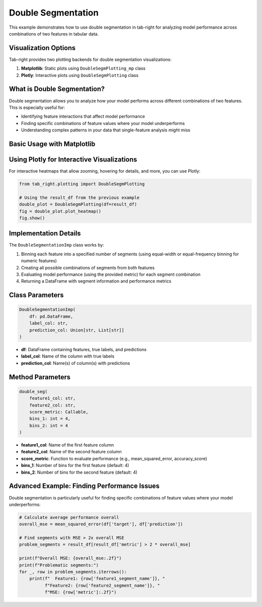 .. _seg_double_example:

Double Segmentation
==================

This example demonstrates how to use double segmentation in tab-right for analyzing model performance across combinations of two features in tabular data.

Visualization Options
--------------------

Tab-right provides two plotting backends for double segmentation visualizations:

1. **Matplotlib**: Static plots using ``DoubleSegmPlotting_mp`` class
2. **Plotly**: Interactive plots using ``DoubleSegmPlotting`` class

What is Double Segmentation?
---------------------------

Double segmentation allows you to analyze how your model performs across different combinations of two features. This is especially useful for:

- Identifying feature interactions that affect model performance
- Finding specific combinations of feature values where your model underperforms
- Understanding complex patterns in your data that single-feature analysis might miss

Basic Usage with Matplotlib
-------------------------

.. plot::
    :context: close-figs

    import numpy as np
    import pandas as pd
    import matplotlib.pyplot as plt
    from sklearn.metrics import mean_squared_error
    from tab_right.segmentations.double_seg import DoubleSegmentationImp
    from tab_right.plotting import DoubleSegmPlotting_mp

    # Create sample data
    np.random.seed(42)
    n_samples = 1000

    # Generate features with correlations
    feature1 = np.random.normal(0, 1, n_samples)
    feature2 = 0.5 * feature1 + 0.5 * np.random.normal(0, 1, n_samples)

    # Generate target with complex interaction
    target = 2 + 3 * feature1 + 2 * feature2 + 4 * (feature1 * feature2) + np.random.normal(0, 1, n_samples)

    # Generate prediction (biased in some regions)
    prediction = 2 + 3 * feature1 + 2 * feature2 + np.random.normal(0, 2, n_samples)

    # Create DataFrame
    df = pd.DataFrame({
        'feature1': feature1,
        'feature2': feature2,
        'target': target,
        'prediction': prediction
    })

    # Create DoubleSegmentationImp instance
    double_seg = DoubleSegmentationImp(
        df=df,
        label_col='target',
        prediction_col='prediction'
    )

    # Apply double segmentation
    result_df = double_seg(
        feature1_col='feature1',
        feature2_col='feature2',
        score_metric=mean_squared_error,
        bins_1=4,
        bins_2=4
    )

    # Visualize results with matplotlib using tab_right's built-in class
    double_plot = DoubleSegmPlotting_mp(df=result_df)
    fig = double_plot.plot_heatmap()
    plt.show()

Using Plotly for Interactive Visualizations
-----------------------------------------

For interactive heatmaps that allow zooming, hovering for details, and more, you can use Plotly:

.. code-block:: python

    from tab_right.plotting import DoubleSegmPlotting

    # Using the result_df from the previous example
    double_plot = DoubleSegmPlotting(df=result_df)
    fig = double_plot.plot_heatmap()
    fig.show()

Implementation Details
--------------------

The ``DoubleSegmentationImp`` class works by:

1. Binning each feature into a specified number of segments (using equal-width or equal-frequency binning for numeric features)
2. Creating all possible combinations of segments from both features
3. Evaluating model performance (using the provided metric) for each segment combination
4. Returning a DataFrame with segment information and performance metrics

Class Parameters
--------------

.. code-block:: python

    DoubleSegmentationImp(
        df: pd.DataFrame,
        label_col: str,
        prediction_col: Union[str, List[str]]
    )

- **df**: DataFrame containing features, true labels, and predictions
- **label_col**: Name of the column with true labels
- **prediction_col**: Name(s) of column(s) with predictions

Method Parameters
--------------

.. code-block:: python

    double_seg(
        feature1_col: str,
        feature2_col: str,
        score_metric: Callable,
        bins_1: int = 4,
        bins_2: int = 4
    )

- **feature1_col**: Name of the first feature column
- **feature2_col**: Name of the second feature column
- **score_metric**: Function to evaluate performance (e.g., mean_squared_error, accuracy_score)
- **bins_1**: Number of bins for the first feature (default: 4)
- **bins_2**: Number of bins for the second feature (default: 4)

Advanced Example: Finding Performance Issues
------------------------------------------

Double segmentation is particularly useful for finding specific combinations of feature values where your model underperforms:

.. code-block:: python

    # Calculate average performance overall
    overall_mse = mean_squared_error(df['target'], df['prediction'])

    # Find segments with MSE > 2x overall MSE
    problem_segments = result_df[result_df['metric'] > 2 * overall_mse]

    print(f"Overall MSE: {overall_mse:.2f}")
    print(f"Problematic segments:")
    for _, row in problem_segments.iterrows():
        print(f"  Feature1: {row['feature1_segment_name']}, "
              f"Feature2: {row['feature2_segment_name']}, "
              f"MSE: {row['metric']:.2f}")
